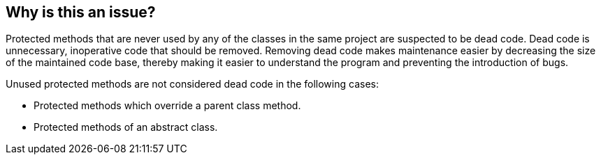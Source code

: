 == Why is this an issue?

Protected methods that are never used by any of the classes in the same project are suspected to be dead code. Dead code is unnecessary, inoperative code that should be removed. Removing dead code makes maintenance easier by decreasing the size of the maintained code base, thereby making it easier to understand the program and preventing the introduction of bugs.


Unused protected methods are not considered dead code in the following cases:


* Protected methods which override a parent class method.
* Protected methods of an abstract class.

ifdef::env-github,rspecator-view[]

'''
== Implementation Specification
(visible only on this page)

=== Message

Remove the protected method "XXXX" because it doesn't seem to be used.


endif::env-github,rspecator-view[]
